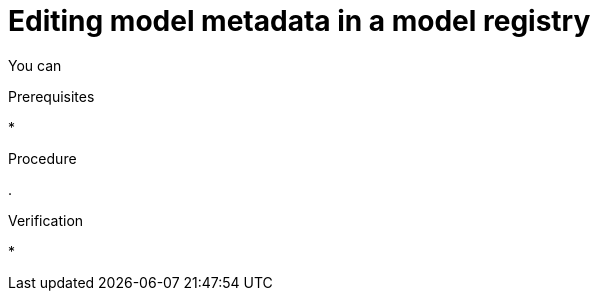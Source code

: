 :_module-type: PROCEDURE

[id="editing-model-metadata-in-a-model-registry_{context}"]
= Editing model metadata in a model registry

[role='_abstract']
You can 

.Prerequisites
* 

.Procedure
. 

.Verification
* 

//[role='_additional-resources']
//.Additional resources
